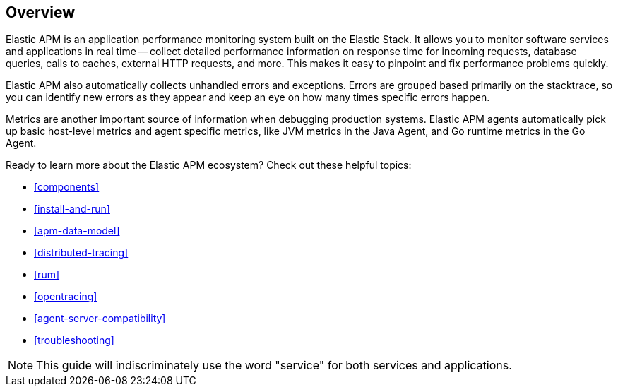 [[overview]]
== Overview

Elastic APM is an application performance monitoring system built on the Elastic Stack.
It allows you to monitor software services and applications in real time --
collect detailed performance information on response time for incoming requests,
database queries, calls to caches, external HTTP requests, and more.
This makes it easy to pinpoint and fix performance problems quickly.

Elastic APM also automatically collects unhandled errors and exceptions.
Errors are grouped based primarily on the stacktrace,
so you can identify new errors as they appear and keep an eye on how many times specific errors happen.

Metrics are another important source of information when debugging production systems.
Elastic APM agents automatically pick up basic host-level metrics and agent specific metrics,
like JVM metrics in the Java Agent, and Go runtime metrics in the Go Agent.

Ready to learn more about the Elastic APM ecosystem? Check out these helpful topics:

* <<components>>
* <<install-and-run>>
* <<apm-data-model>>
* <<distributed-tracing>>
* <<rum>>
* <<opentracing>>
* <<agent-server-compatibility>>
* <<troubleshooting>>

NOTE: This guide will indiscriminately use the word "service" for both services and applications.
 
